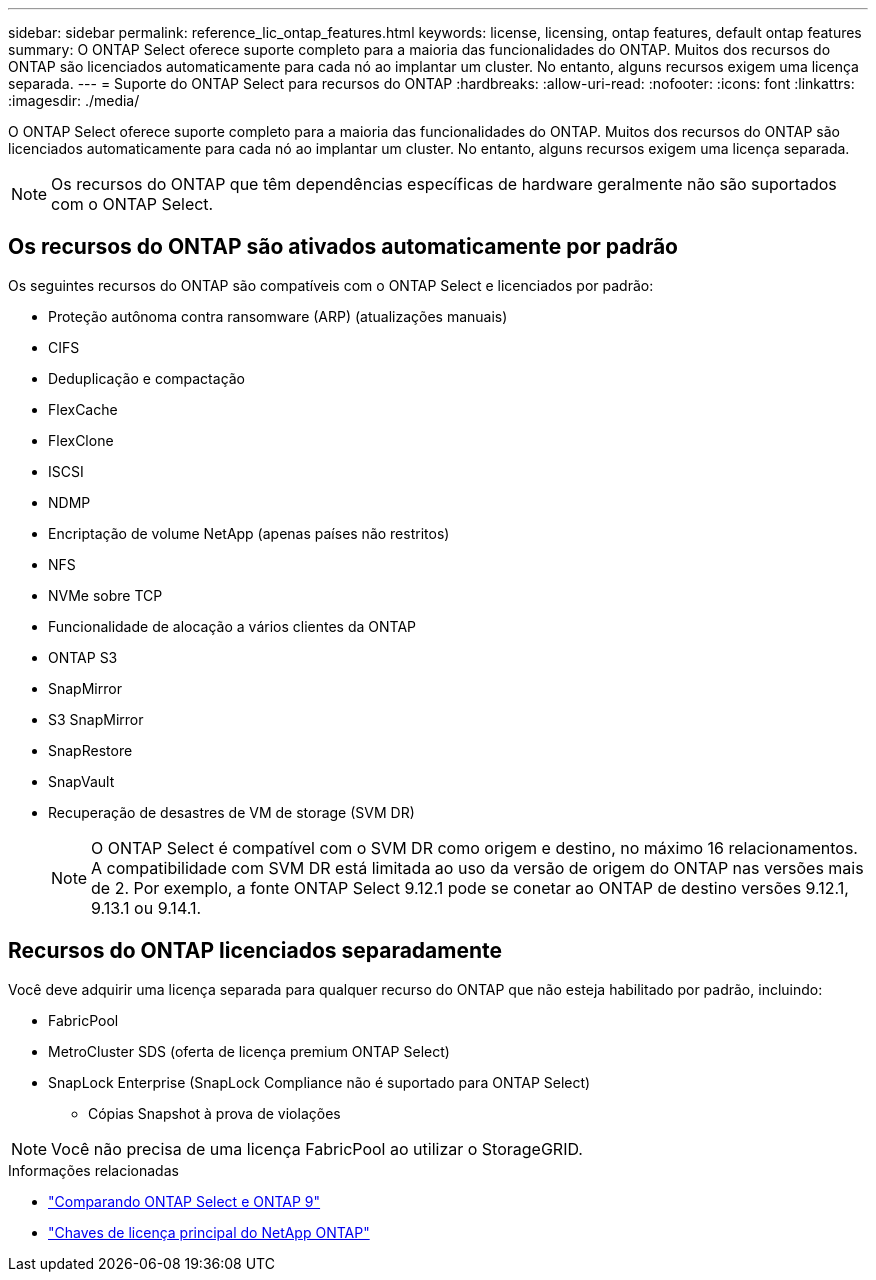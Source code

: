 ---
sidebar: sidebar 
permalink: reference_lic_ontap_features.html 
keywords: license, licensing, ontap features, default ontap features 
summary: O ONTAP Select oferece suporte completo para a maioria das funcionalidades do ONTAP. Muitos dos recursos do ONTAP são licenciados automaticamente para cada nó ao implantar um cluster. No entanto, alguns recursos exigem uma licença separada. 
---
= Suporte do ONTAP Select para recursos do ONTAP
:hardbreaks:
:allow-uri-read: 
:nofooter: 
:icons: font
:linkattrs: 
:imagesdir: ./media/


[role="lead"]
O ONTAP Select oferece suporte completo para a maioria das funcionalidades do ONTAP. Muitos dos recursos do ONTAP são licenciados automaticamente para cada nó ao implantar um cluster. No entanto, alguns recursos exigem uma licença separada.


NOTE: Os recursos do ONTAP que têm dependências específicas de hardware geralmente não são suportados com o ONTAP Select.



== Os recursos do ONTAP são ativados automaticamente por padrão

Os seguintes recursos do ONTAP são compatíveis com o ONTAP Select e licenciados por padrão:

* Proteção autônoma contra ransomware (ARP) (atualizações manuais)
* CIFS
* Deduplicação e compactação
* FlexCache
* FlexClone
* ISCSI
* NDMP
* Encriptação de volume NetApp (apenas países não restritos)
* NFS
* NVMe sobre TCP
* Funcionalidade de alocação a vários clientes da ONTAP
* ONTAP S3
* SnapMirror
* S3 SnapMirror
* SnapRestore
* SnapVault
* Recuperação de desastres de VM de storage (SVM DR)
+

NOTE: O ONTAP Select é compatível com o SVM DR como origem e destino, no máximo 16 relacionamentos. A compatibilidade com SVM DR está limitada ao uso da versão de origem do ONTAP nas versões mais de 2. Por exemplo, a fonte ONTAP Select 9.12.1 pode se conetar ao ONTAP de destino versões 9.12.1, 9.13.1 ou 9.14.1.





== Recursos do ONTAP licenciados separadamente

Você deve adquirir uma licença separada para qualquer recurso do ONTAP que não esteja habilitado por padrão, incluindo:

* FabricPool
* MetroCluster SDS (oferta de licença premium ONTAP Select)
* SnapLock Enterprise (SnapLock Compliance não é suportado para ONTAP Select)
+
** Cópias Snapshot à prova de violações





NOTE: Você não precisa de uma licença FabricPool ao utilizar o StorageGRID.

.Informações relacionadas
* link:concept_ots_overview.html#comparing-ontap-select-and-ontap-9["Comparando ONTAP Select e ONTAP 9"]
* link:https://mysupport.netapp.com/site/systems/master-license-keys["Chaves de licença principal do NetApp ONTAP"^]

